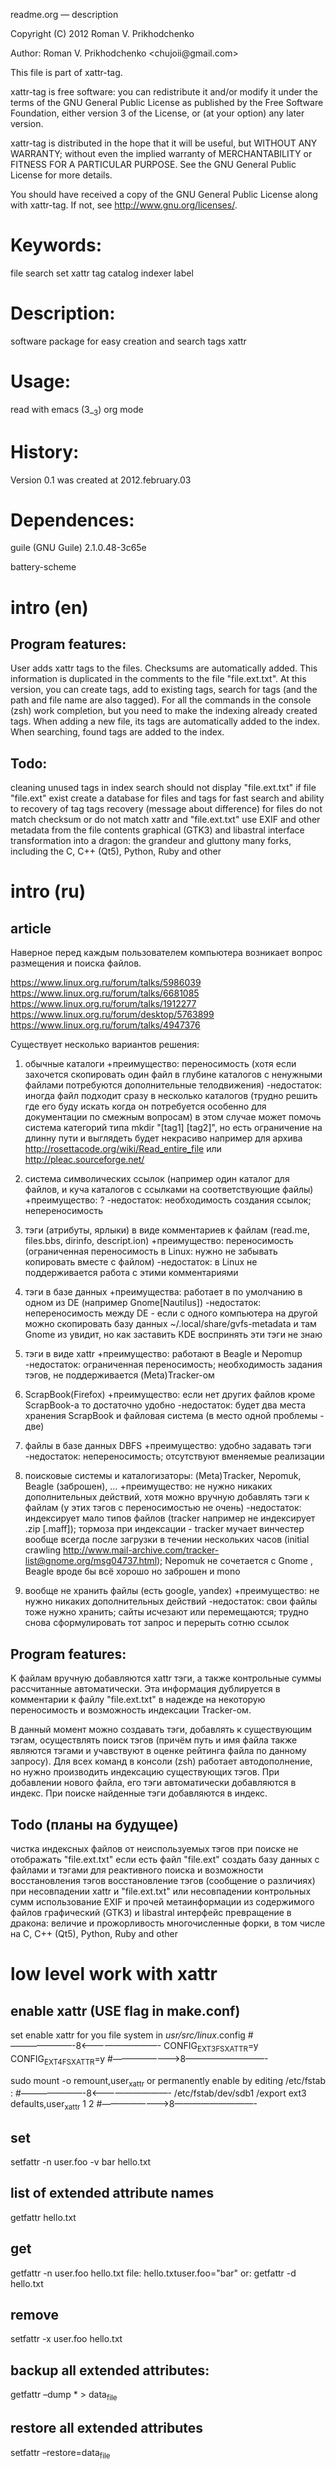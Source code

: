 
readme.org ---  description



Copyright (C) 2012 Roman V. Prikhodchenko



Author: Roman V. Prikhodchenko <chujoii@gmail.com>

  

  This file is part of xattr-tag.
  
  xattr-tag is free software: you can redistribute it and/or modify
  it under the terms of the GNU General Public License as published by
  the Free Software Foundation, either version 3 of the License, or
  (at your option) any later version.
  
  xattr-tag is distributed in the hope that it will be useful,
  but WITHOUT ANY WARRANTY; without even the implied warranty of
  MERCHANTABILITY or FITNESS FOR A PARTICULAR PURPOSE.  See the
  GNU General Public License for more details.
  
  You should have received a copy of the GNU General Public License
  along with xattr-tag.  If not, see <http://www.gnu.org/licenses/>.
  
  
  
* Keywords:
  file search set xattr tag catalog indexer label
  

* Description:
  software package for easy creation and search tags xattr
  
  
* Usage:
  
  read with emacs (3__3) org mode
  
  
  
* History:
  
  Version 0.1 was created at 2012.february.03
  
  
  
* Dependences:
  
  guile (GNU Guile) 2.1.0.48-3c65e
  
  battery-scheme
  
  
  
  
  
  
* intro (en)

** Program features:
   User adds xattr tags to the files. Checksums are automatically added.
   This information is duplicated in the comments to the file "file.ext.txt".
   At this version, you can create tags, add to existing tags, search for tags (and the path and file name are also tagged).
   For all the commands in the console (zsh) work completion, but you need to make the indexing already created tags.
   When adding a new file, its tags are automatically added to the index.
   When searching, found tags are added to the index.
   
   
** Todo:
   cleaning unused tags in index
   search should not display "file.ext.txt" if file "file.ext" exist
   create a database for files and tags for fast search and ability to recovery of tag
   tags recovery (message about difference) for files do not match checksum or do not match xattr and "file.ext.txt"
   use EXIF and other metadata from the file contents
   graphical (GTK3) and libastral interface
   transformation into a dragon: the grandeur and gluttony
   many forks, including the C, C++ (Qt5), Python, Ruby and other

* intro (ru)
  
** article
  Наверное перед каждым пользователем компьютера возникает вопрос размещения и поиска файлов.
  
  https://www.linux.org.ru/forum/talks/5986039
  https://www.linux.org.ru/forum/talks/6681085
  https://www.linux.org.ru/forum/talks/1912277
  https://www.linux.org.ru/forum/desktop/5763899
  https://www.linux.org.ru/forum/talks/4947376

  Существует несколько вариантов решения:
  
1. обычные каталоги 
   +преимущество: переносимость (хотя если захочется скопировать один файл в глубине каталогов с ненужными файлами потребуются дополнительные телодвижения)
   -недостаток: иногда файл подходит сразу в несколько каталогов (трудно решить где его буду искать когда он потребуется особенно для документации по смежным вопросам) в этом случае может помочь система категорий типа mkdir "[tag1] [tag2]", но есть ограничение на длинну пути и выглядеть будет некрасиво например для архива http://rosettacode.org/wiki/Read_entire_file или http://pleac.sourceforge.net/ 

2. система символических ссылок (например один каталог для файлов, и куча каталогов с ссылками на соответствующие файлы)
   +преимущество: ?
   -недостаток: необходимость создания ссылок; непереносимость

3. тэги (атрибуты, ярлыки) в виде комментариев к файлам (read.me, files.bbs, dirinfo, descript.ion)
   +преимущество: переносимость (ограниченная переносимость в Linux: нужно не забывать копировать вместе с файлом)
   -недостаток: в Linux не поддерживается работа с этими комментариями

4. тэги в базе данных
   +преимущества: работает в по умолчанию в одном из DE (например Gnome[Nautilus])
   -недостаток: непереносимость между DE - если с одного компьютера на другой можно скопировать базу данных ~/.local/share/gvfs-metadata и там Gnome из увидит, но как заставить KDE воспринять эти тэги не знаю

5. тэги в виде xattr
   +преимущество: работают в Beagle и Nepomup
   -недостаток: ограниченная переносимость; необходимость задания тэгов, не поддерживается (Meta)Tracker-ом

6. ScrapBook(Firefox)
   +преимущество: если нет других файлов кроме ScrapBook-а то достаточно удобно
   -недостаток: будет два места хранения ScrapBook и файловая система (в место одной проблемы - две)

7. файлы в базе данных DBFS
   +преимущество: удобно задавать тэги
   -недостаток: непереносимость; отсутствуют вменяемые реализации

8. поисковые системы и каталогизаторы: (Meta)Tracker, Nepomuk, Beagle (заброшен), ...
   +преимущество: не нужно никаких дополнительных действий, хотя можно вручную добавлять тэги к файлам (у этих тэгов с переносимостью не очень)
   -недостаток: индексирует мало типов файлов (tracker например не индексирует .zip [.maff]); тормоза при индексации - tracker мучает винчестер вообще всегда после загрузки в течении нескольких часов (initial crawling http://www.mail-archive.com/tracker-list@gnome.org/msg04737.html); Nepomuk не сочетается с Gnome , Beagle вроде бы всё хорошо но заброшен и mono

9. вообще не хранить файлы (есть google, yandex)
   +преимущество: не нужно никаких дополнительных действий
   -недостаток: свои файлы тоже нужно хранить; сайты исчезают или перемещаются; трудно снова сформулировать тот запрос и перерыть сотню ссылок


** Program features:
   K файлам вручную добавляются xattr тэги, а также контрольные суммы рассчитанные автоматически.
   Эта информация дублируется в комментарии к файлу "file.ext.txt" в надежде на некоторую переносимость и возможность индексации Tracker-ом.
   
   В данный момент можно создавать тэги, добавлять к существующим тэгам, осуществлять поиск тэгов (причём путь и имя файла также являются тэгами и учавствуют в оценке рейтинга файла по данному запросу).
   Для всех команд в консоли (zsh) работает автодополнение, но нужно производить индексацию существующих тэгов.
   При добавлении нового файла, его тэги автоматически добавляются в индекс.
   При поиске найденные тэги добавляются в индекс.

** Todo (планы на будущее)
   чистка индексных файлов от неиспользуемых тэгов
   при поиске не отображать "file.ext.txt" если есть файл "file.ext"
   создать базу данных с файлами и тэгами для реактивного поиска и возможности восстановления тэгов
   восстановление тэгов (сообщение о различиях) при несовпадении xattr и "file.ext.txt" или несовпадении контрольных сумм 
   использование EXIF и прочей метаинформации из содержимого файлов
   графический (GTK3) и libastral интерфейс
   превращение в дракона: величие и прожорливость
   многочисленные форки, в том числе на C, C++ (Qt5), Python, Ruby and other


* low level work with xattr  
** enable xattr (USE flag in make.conf)

   set enable xattr for you file system in /usr/src/linux/.config
   #----------------------8<----------------------------
   CONFIG_EXT3_FS_XATTR=y
   CONFIG_EXT4_FS_XATTR=y
   #---------------------->8----------------------------
   
   sudo mount -o remount,user_xattr
   or
   permanently enable by editing /etc/fstab :
   #----------------------8<----------------------------
   /etc/fstab/dev/sdb1 /export ext3 defaults,user_xattr 1 2
   #---------------------->8----------------------------
   
** set
   setfattr -n user.foo -v bar hello.txt
   
** list of extended attribute names
   getfattr hello.txt

** get
   getfattr -n user.foo hello.txt
   file: hello.txtuser.foo="bar"
   or:
   getfattr -d hello.txt

** remove
   setfattr -x user.foo hello.txt

** backup all extended attributes:
   getfattr --dump * > data_file

** restore all extended attributes
   setfattr --restore=data_file

** search 
   find path/to/file/storage -type f -exec getfattr -e "text" -d {} \;
   or with use "recursive globbing"
   getfattr -e "text" -d path/to/file/storage/**
   
** xattr examples:
  
   user.checksum.md5
   user.checksum.sha1
   user.checksum.sha256
   user.original_author
   user.application
   user.project
   user.comment
   user.icon.svg
   user.icon.png.32
   user.tag  (T_T) already used by another program: user.tag.artist, user.tag.title
   user.metatag
     
** particulars

| program  | possibility | commentary                                                                                               |
|----------+-------------+----------------------------------------------------------------------------------------------------------|
| cp       | +           | (cp --preserve=xattr)  or  (cp --preserve=all) or set alias (alias cp='nocorrect cp -iR --preserve=all') |
| mv       | +           |                                                                                                          |
| rsync    | +           | rsync --xattrs                                                                                           |
| mc       | --          | not work (version 4.8.1)                                                                                 |
| nautilus | +           |                                                                                                          |
| dolphin  | --          | not work (version 2.0 (KDE 4.8.0))                                                                       |


* help

** install

   you need enable xattr in kernel and in filesystem


   change config file (created after first use): ~/.config/xattr-tag/xattr-config.scm
   #----------------------8<----------------------------
   (define *xattr-file-extension* ".txt")
   (define *zsh-completion-file* (string-join (list *user-home-dir* "/.config/zsh/completion/_xattr-tag") ""))
   (define *list-xattr-tag-file* (string-join (list *user-home-dir* "/.cache/xattr-tag/list-xattr-tag.scm") ""))
   #---------------------->8----------------------------


   change config file: ~/.zshrc
   #----------------------8<----------------------------
   # add path
   PATH="$HOME/bin/xattr-tag:$PATH"
   #
   # COMPLETION SETTINGS
   # add custom completion scripts
   fpath=($fpath ~/.config/zsh/completion)
   # Autoload all shell functions from all directories in $fpath
   for func in $^fpath/*(N-.x:t); autoload $func
   # compsys initialization
   autoload -U compinit
   compinit
   # show completion menu when number of options is at least 2
   zstyle ':completion:*' menu select=2
   #---------------------->8----------------------------
   
** use:
   
   set tag:
   set-xattr-tag.scm        path/to/test.txt     tag1 tag2 tag3
   
   adding tags (preserving the existing tag):
   add-xattr-tag.scm        path/to/test.txt     tag1 tag2 tag3
   
   find tag in path (with auto-completion):
   find-xattr-tag.scm       path/to/file/storage tag1 tag2 tag3
   
   generate tag list for zsh completion (fixme: you need restart terminal for update completion):
   generate-xattr-tag.scm   path/to/file/storage
      
** clean
   
   you can remove files:
   ~/.cache/xattr-tag/list-xattr-tag.scm
   ~/.config/zsh/completion/_xattr-tag
   ~/.config/xattr-tag/xattr-config.scm
   


